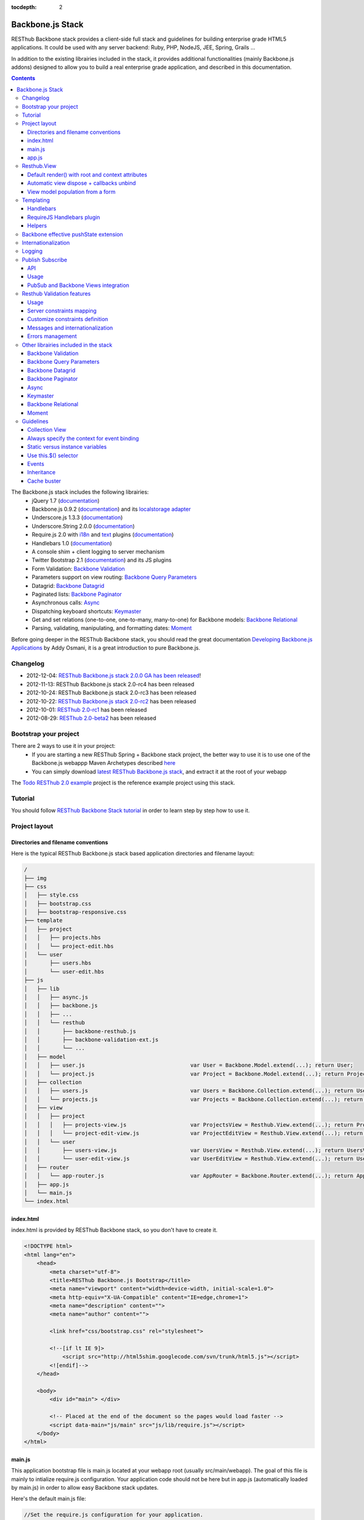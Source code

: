 :tocdepth: 2

=================
Backbone.js Stack
=================

RESThub Backbone stack provides a client-side full stack and guidelines for building enterprise grade HTML5 applications. It could be used with any server backend: Ruby, PHP, NodeJS, JEE, Spring, Grails ...

In addition to the existing librairies included in the stack, it provides additional functionalities (mainly Backbone.js addons) designed to allow you to build a real enterprise grade application, and described in this documentation.

.. contents::
   :depth: 3

The Backbone.js stack includes the following librairies:
    * jQuery 1.7 (`documentation <http://docs.jquery.com/Main_Page>`_)
    * Backbone.js 0.9.2 (`documentation <http://documentcloud.github.com/backbone/>`_) and its `localstorage adapter 
      <http://documentcloud.github.com/backbone/docs/backbone-localstorage.html>`_
    * Underscore.js 1.3.3 (`documentation <http://documentcloud.github.com/underscore/>`_)
    * Underscore.String 2.0.0 (`documentation <https://github.com/epeli/underscore.string#readme>`_)
    * Require.js 2.0 with `i18n <http://requirejs.org/docs/api.html#i18n>`_ and `text <http://requirejs.org/docs/api.html#text>`_ plugins 
      (`documentation <http://requirejs.org/docs/api.html>`_)
    * Handlebars 1.0 (`documentation <http://handlebarsjs.com>`_)
    * A console shim + client logging to server mechanism
    * Twitter Bootstrap 2.1 (`documentation <http://twitter.github.com/bootstrap/>`_) and its JS plugins
    * Form Validation: `Backbone Validation`_
    * Parameters support on view routing: `Backbone Query Parameters`_
    * Datagrid: `Backbone Datagrid`_
    * Paginated lists: `Backbone Paginator`_
    * Asynchronous calls: Async_
    * Dispatching keyboard shortcuts: Keymaster_
    * Get and set relations (one-to-one, one-to-many, many-to-one) for Backbone models: `Backbone Relational`_
    * Parsing, validating, manipulating, and formatting dates: `Moment`_

Before going deeper in the RESThub Backbone stack, you should read the great documentation `Developing Backbone.js Applications <http://addyosmani.github.com/backbone-fundamentals/>`_ by Addy Osmani, it is a great introduction to pure Backbone.js.

Changelog
=========

* 2012-12-04: `RESThub Backbone.js stack 2.0.0 GA has been released <http://pullrequest.org/2012/12/04/resthub-2.html>`_!
* 2012-11-13: RESThub Backbone.js stack 2.0-rc4 has been released
* 2012-10-24: RESThub Backbone.js stack 2.0-rc3 has been released
* 2012-10-22: `RESThub Backbone.js stack 2.0-rc2 <https://github.com/resthub/resthub-backbone-stack/issues?milestone=4&state=closed>`_ has been released
* 2012-10-01: `RESThub 2.0-rc1 <https://github.com/resthub/resthub-backbone-stack/issues?milestone=3&state=closed>`_ has been released
* 2012-08-29: `RESThub 2.0-beta2 <https://github.com/resthub/resthub-backbone-stack/issues?milestone=1&state=closed>`_ has been released

Bootstrap your project
======================

There are 2 ways to use it in your project:
    * If you are starting a new RESThub Spring + Backbone stack project, the better way to use it is to use one of the Backbone.js webappp Maven Archetypes described `here <spring-stack.html#bootstrap-your-project>`_
    * You can simply download `latest RESThub Backbone.js stack <https://github.com/resthub/resthub-backbone-stack/downloads>`_, and extract it at the root of your webapp

The `Todo RESThub 2.0 example <https://github.com/resthub/todo-backbone-example>`_ project is the reference example project using this stack.

Tutorial
========

You should follow `RESThub Backbone Stack tutorial <tutorial/backbone.html>`_  in order to learn step by step how to use it.

Project layout
==============

Directories and filename conventions
------------------------------------

Here is the typical RESThub Backbone.js stack based application directories and filename layout:

.. code-block:: text

    /
    ├── img
    ├── css
    │   ├── style.css
    │   ├── bootstrap.css
    │   ├── bootstrap-responsive.css
    ├── template
    │   ├── project
    │   │   ├── projects.hbs
    │   │   └── project-edit.hbs
    │   └── user
    │       ├── users.hbs
    │       └── user-edit.hbs
    ├── js
    │   ├── lib
    │   │   ├── async.js
    │   │   ├── backbone.js
    │   │   ├── ...
    │   │   └── resthub
    │   │       ├── backbone-resthub.js
    │   │       ├── backbone-validation-ext.js
    │   │       └── ...
    │   ├── model
    │   │   ├── user.js                                 var User = Backbone.Model.extend(...); return User;
    │   │   └── project.js                              var Project = Backbone.Model.extend(...); return Project;
    │   ├── collection
    │   │   ├── users.js                                var Users = Backbone.Collection.extend(...); return Users;
    │   │   └── projects.js                             var Projects = Backbone.Collection.extend(...); return Projects;
    │   ├── view
    │   │   ├── project
    │   │   │   ├── projects-view.js                    var ProjectsView = Resthub.View.extend(...); return ProjectsView;
    │   │   │   └── project-edit-view.js                var ProjectEditView = Resthub.View.extend(...); return ProjectEditView;
    │   │   └── user
    │   │       ├── users-view.js                       var UsersView = Resthub.View.extend(...); return UsersView;
    │   │       └── user-edit-view.js                   var UserEditView = Resthub.View.extend(...); return UserEditView;
    │   ├── router
    │   │   └── app-router.js                           var AppRouter = Backbone.Router.extend(...); return AppRouter;
    │   ├── app.js
    │   └── main.js
    └── index.html

index.html
----------

index.html is provided by RESThub Backbone stack, so you don't have to create it.

.. code-block:: html

    <!DOCTYPE html>
    <html lang="en">
        <head>
            <meta charset="utf-8">
            <title>RESThub Backbone.js Bootstrap</title>
            <meta name="viewport" content="width=device-width, initial-scale=1.0">
            <meta http-equiv="X-UA-Compatible" content="IE=edge,chrome=1">
            <meta name="description" content="">
            <meta name="author" content="">

            <link href="css/bootstrap.css" rel="stylesheet">

            <!--[if lt IE 9]>
                <script src="http://html5shim.googlecode.com/svn/trunk/html5.js"></script>
            <![endif]-->
        </head>

        <body>
            <div id="main"> </div>

            <!-- Placed at the end of the document so the pages would load faster -->
            <script data-main="js/main" src="js/lib/require.js"></script>
        </body>
    </html>

main.js
-------

This application bootstrap file is main.js located at your webapp root (usually src/main/webapp). The goal of this file is mainly to intialize require.js configuration. Your application code should not be here but in app.js (automatically loaded by main.js) in order to allow easy Backbone stack updates.

Here's the default main.js file:

.. code-block:: javascript

    //Set the require.js configuration for your application.
    require.config({
    
        shim: {
            'underscore': {
                exports: '_'
            },
            'underscore-string': {
                deps: [
                    'underscore'
                ]
            },
            'handlebars-orig': {
                exports: 'Handlebars'
            },
            'backbone': {
                deps: [
                    'underscore',
                    'underscore-string',
                    'jquery'
                ],
                exports: 'Backbone'
            },
            'backbone-queryparams': {
                deps: [
                    'backbone'
                ]
            },
            'backbone-datagrid': {
                deps: [
                    'backbone'
                ],
                exports: 'Backbone.Datagrid'
            },
            'backbone-paginator': {
                deps: [
                    'backbone'
                ],
                exports: 'Backbone.Paginator'
            },
            'bootstrap': {
                deps: [
                    'jquery'
                ]
            },
            'backbone-relational': {
                deps: [
                    'backbone'
                ]
            },
            'keymaster': {
                exports: 'key'
            },
            'async': {
                exports: 'async'
            }
        },
    
        // Libraries
        paths: {
            jquery: 'lib/jquery',
            underscore: 'lib/underscore',
            'underscore-string': 'lib/underscore-string',
            backbone: 'lib/backbone',
            resthub: 'lib/resthub/resthub',
            localstorage: 'lib/localstorage',
            text: 'lib/text',
            i18n: 'lib/i18n',
            pubsub: 'lib/resthub/pubsub',
            'bootstrap': 'lib/bootstrap',
            'backbone-validation-orig': 'lib/backbone-validation',
            'backbone-validation': 'lib/resthub/backbone-validation-ext',
            'handlebars-orig': 'lib/handlebars',
            'handlebars': 'lib/resthub/handlebars-helpers',
            'backbone-queryparams': 'lib/backbone-queryparams',
            'backbone-datagrid': 'lib/backbone-datagrid',
            'backbone-paginator': 'lib/backbone-paginator',
            'backbone-relational': 'lib/backbone-relational',
            async: 'lib/async',
            keymaster: 'lib/keymaster',
            hbs: 'lib/resthub/require-handlebars',
            moment: 'lib/moment',
            template: '../template',
            console: 'lib/resthub/console'
        }
    });
    
    // Load our app module and pass it to our definition function
    require(['console', 'app']);

**shim** config is part of `Require 2.0`_ and allows to `Configure the dependencies and exports for older, traditional "browser globals" scripts that do not use define() to declare the dependencies and set a module value`. See `<http://requirejs.org/docs/api.html#config-shim>`_ for more details.

**path** config is also part of Require_ and allows to define paths for libs not found directly under baseUrl. See `<http://requirejs.org/docs/api.html#config-paths>`_ for details.

RESThub suggests to **preload some libs** that will be used for sure as soon the app starts (dependencies required by Backbone itself and our template engine). This mechanism also allows us to load other linked libs transparently without having to define it repeatedly (e.g. ``underscore.string`` loading - this libs is strongly correlated to ``underscore`` - and merged with it and thus should not have to be defined anymore)

app.js
-------

app.js is where your application begins. You should customize it in order to initialize your routers and/or views.

Here's the default app.js file:

.. code-block:: javascript

    define(['router/app-router'], function(AppRouter) {
        new AppRouter();
        // ...
    });

Resthub.View
============

RESThub Backbone stack provides an enhanced Backbone View named Resthub.View with the following functionalities:
    * Default render() with root and context attributes
    * Automatic view dispose + callbacks unbind when a view is removed from DOM
    * View model population from a form

Default render() with root and context attributes
-------------------------------------------------

Backbone views contain an $el attribute that represents the element (a div by default) where the template will be rendered, but it does not provide an attribute that represents the DOM element in which the view will be attached.

In order to follow separation of concerns and encapsulation principles, RESThub Backbone stack manages a $root element in which the view will be attached. You should always pass it as constructor parameter, so as to avoid hardcoding view root elements. Like el, model or collection, it will be automatically as view attributes.

.. code-block:: javascript

    new MyView({root: this.$('.container'), collection: myCollection});

In this example, we create the MyView view and attach it to the .container DOM element of the parent view. You can also pass a String selector parameter.

.. code-block:: javascript

    new MyView({root: '#container', collection: myCollection});

RESThub provides a default implementation that will render your template with **model**, **collection** and **labels** as template attributes context if these properties are defined.

.. code-block:: javascript

    define(['underscore', 'resthub', 'hbs!template/my'], function(_, Resthub, myTemplate){
        var MyView = Resthub.View.extend({

            template: myTemplate,

            initialize: function() {
                _.bind(this.render, this);
                this.collection.on('reset', this.render, this);
            }
        });
    });

A sample template with automatic collection provisionning:

.. code-block:: html

    <ul>
        {{#each collection}}
        <li>{{this.firstname}} {{this.name}}</li>
        {{/each}}
    </ul>

Or with automatic model and labels provisionning:

.. code-block:: html

    <p>{{labels.user.identity}}: {{model.firstname}} {{model.name}}</li>

After instantiation, ``this.$root`` contains a cached jQuery element and ``this.root`` the DOM element. By default, when render() is called, Backbone stack empties the root element, and adds el to the root as a child element. You can change this behaviour with the strategy parameter that could have following values:
    * replace: replace the content of $root with $el view content
    * append: append the content of $el at the end of $root
    * prepend: prepend the content of $el at the beginning of $root

.. code-block:: javascript

    var MyView = Resthub.View.extend({

        template: myTemplate,
        tagName:  'li',
        strategy: 'append'
    });

You can customize the rendering context by defining a context property:

.. code-block:: javascript

    var MyView = Resthub.View.extend({

        template: myTemplate,

        context: {
            numberOfElemnts: 42,
            collection: this.collection
        }
    });

Or by passing a function if you need dynamic context:

.. code-block:: javascript

    var MyView = Resthub.View.extend({

        template: myTemplate,
        labels: myLabels,

        context: function() {
            var done = this.collection.done().length;
            var remaining = this.collection.remaining().length;
            return {
                total:      this.collection.length,
                done:       done,
                remaining:  remaining,
                labels:   this.labels
            };
        }
    });

Or by passing the context as a render parameter when you call it explicitely:

.. code-block:: javascript

    this.render({messages: messages, collection: this.collection});

If you need to customize the render() function, you can replace or extend it. Here is an example about how to extend it. This sample calls the default render method and adds children elements:

.. code-block:: javascript

    var MyView = Resthub.View.extend({

        render: function() {
            // Call super render function with the same arguments
            MyView.__super__.render.apply(this, arguments);
            // Add child views
            this.collection.each(function(child) {
                this.add(child);
            }, this);
        },
        add: function(todo) {
            var childView = new ChildView({
                model: child,
                root: this.$('.childcontainer')
            });
        }
    });

.. _backbone-dispose:

Automatic view dispose + callbacks unbind
-----------------------------------------

``Resthub.View`` now includes a ``dispose`` function (antipated from Backbone.js master) that cleans all view, model and collection bindings to properly clean up a view. This method is called by another View method ``remove`` that also performs a jquery ``view.el`` DOM remove.

RESThub provides three extensions related to this functionnality:

1- ``dispose`` extension to automatically unbind ``Backbone.Validation``: when removing a view and, if ``Backbone.Validation`` is defined, you also had to unbind validation events that call ``validate``, ``preValidate`` and ``isValid`` methods. **This is now automatically done for you by RESThub** in ``dispose``.
   
2- Addition of an ``onDispose()`` method called on top of ``dispose``: this method is empty by default but can be implemented to perform some additional actions (unbind, etc.) immediately before the effective view disposal. You simply have to define such a method in your views:

.. code-block:: javascript

    onDispose: function() {
        // do something
    }

3- Automatic bind ``dispose`` call on element remove event: the ``dispose`` method previously described is called by the ``remove`` Backbone_ view method. But this method still has to be manually called by users (for instance in your router).
   
RESThub offers an extension to this mechanism that listens on any removal in the ``view.el`` DOM element and **automatically calls dispose on remove**. This means that you don't have to manage this workflow anymore and any replacement done in el parent will trigger a dispose call.
   
i.e.: each time a jQuery ``.html(something)``, ``.remove()`` or ``.empty()`` is performed on view el parent or each time a ``remove()`` is done on the el itself, **the view will be properly destroyed**.

View model population from a form
---------------------------------

`Backbone Validation`_ provides some helpers to validate a model against constraints. Backbone_ defines some methods (such as ``save``) to validate a model and then save it on the server. But neither `Backbone Validation`_ nor Backbone_ allow to fill a model stored in a view with form values. 

RESThub comes with a really simple ``Backbone.View`` extension that copies each input field of a given form in a model. This helper is a new View method called ``populateModel()``. This function has to be explicitely called (e.g. before a ``save()``):

.. code-block:: javascript

    Resthub.View.extend({

        ...

        saveUser:function () {
            this.populateModel();

            // save model if it's valid, display alert otherwise
            if (this.model.isValid()) {
                this.model.save(null, {
                    success:this.onSaveSuccess.bind(this),
                    error:this.onSaveError.bind(this)
                });
            }
        }
    });

``populateModel`` searches for the form element provided and copies each form input value into the given model (matching the form input name to an model attribute name). API is: 

.. code-block:: javascript

    /** utility method providing a default and basic handler that
     * populates model from a form input
     *
     * @param form form element to 'parse'. Form parameter could be a css selector or a
     * jQuery element. If undefined, the first form of this view el is used.
     * @param model model instance to populate. If no model instance is provided,
     * search for 'this.model'
     */
    populateModel:function (form, model);

So you can use it in multiple ways from your view: 

.. code-block:: javascript

    // take the first el form element and copy values into 'this.model' instance
    this.populateModel();
   
    // get the form element matching the provided selector (form with id "myForm") and copy values into 'this.model' instance
    this.populateModel("#myForm");
   
    // get the provided jquery form element and copy values into 'this.model' instance
    this.populateModel(this.$("#myForm");
   
    // take the first el form element and copy values into provided myModel instance
    this.populateModel(null, myModel);
   
    // get the form element matching the provided selector (form with id "myForm") and copy values into provided myModel instance
    this.populateModel("#myForm", myModel);
   
    // get the provided jquery form element and copy values into provided myModel instance
    this.populateModel(this.$("#myForm"), myModel);

As said before, this approach could appear naive but will probably fit your needs in most cases. If not, you are free not to use this helper, to extend this method, globally or locally with your own logic or to use a third party lib to bind model and form (see `Backbone.ModelBinder <http://github.com/theironcook/Backbone.ModelBinder>`_ or `Rivets.js <http://rivetsjs.com/>`_ for instance).

.. _templating:

Templating
==========

Handlebars
----------

Client-side templating capabilities are based by default on Handlebars_.

Templates are HTML fragments, without the <html>, <header> or <body> tag:

.. code-block:: html

    <div class="todo {{#if done}}done{{/if}}">
        <div class="display">
            <input class="check" type="checkbox" {{#if done}}checked="checked"{{/if}}/>
            <div class="todo-content">{{content}}</div>
            <span class="todo-destroy"></span>
        </div>
        <div class="edit">
            <input class="todo-input" type="text" value="{{content}}" />
        </div>
    </div>

RequireJS Handlebars plugin
---------------------------

Templates are injected into Views by the RequireJS Handlebars plugin, based on RequireJS text plugin. This hbs plugin will automatically **retrieve and compile** your template. So it should be defined in your main.js:

.. code-block:: javascript

    require.config({
        paths: {
            // ...
            text: 'lib/text',
            hbs: 'resthub/handlebars-require'
        }
    });

Sample usage in a Backbone.js View:

.. code-block:: javascript

    define(['jquery', 'resthub', 'hbs!template/todo'],function($, Resthub, todoTmpl) {
        var TodoView = Resthub.View.extend({

        //... is a list tag.
        tagName:  'li',

        // Resthub.View will automtically Handlebars template with model or collection set in the context
        template: todoTmpl;
    });

Helpers
-------

Resthub provide some usefull **Handlebars helpers** included by default:

ifinline
++++++++

This helper provides a more fluent syntax for inline ifs, i.e. if embedded in quoted strings.

As with Handlebars ``#if``, if its first argument returns ``false``, ``undefined``, ``null``
or ``[]`` (a "falsy" value), ``''`` is returned, otherwise ``returnVal`` argument is rendered.

e.g:

.. code-block:: html

    <div class='{{ifinline done "done"}}'>Issue number 1</div>

with the following context:

.. code-block:: javascript

    {done:true}

will produce:

.. code-block:: html

    <div class='done'>Issue number 1</div>

unlessinline
++++++++++++

Opposite of ifinline helper.

As with Handlebars ``#unless``, if its first argument returns ``false``, ``undefined``, ``null``
or ``[]`` (a "falsy" value), ``returnVal`` is returned, otherwise ``''`` argument is rendered.

e.g:

.. code-block:: html

    <div class='{{unlessinline done "todo"}}'>Issue number 1</div>

with the following context:

.. code-block:: javascript

    {done:false}
   
will produce:

.. code-block:: html

    <div class='todo'>Issue number 1</div>

ifequalsinline
++++++++++++++

This helper provides a if inline comparing two values.

If the two values are strictly equals (``===``) return the returnValue argument, ``''`` otherwise.

e.g:

.. code-block:: html

    <div class='{{ifequalsinline type "details" "active"}}'>Details</div>

with the following context:

.. code-block:: javascript

    {type:"details"}

will produce:

.. code-block:: html

    <div class='active'>Details</div>

unlessequalsinline
++++++++++++++++++

Opposite of ifequalsinline helper.

If the two values are not strictly equals (``!==``) return the returnValue  argument, ``''`` otherwise.

e.g:

.. code-block:: html

    <div class='{{unlessequalsinline type "details" "active"}}'>Edit</div>

with the following context:

.. code-block:: javascript

    {type:"edit"}

will produce:

.. code-block:: html

    <div class='active'>Edit</div>

ifequals
++++++++

This helper provides a if comparing two values.

If only the two values are strictly equals (``===``) display the block

e.g:

.. code-block:: html

    {{#ifequals type "details"}}
        <span>This is details page</span>
    {{/ifequals}}

with the following context:

.. code-block:: javascript

    {type:"details"}
   
will produce:

.. code-block:: html

    <span>This is details page</span>

unlessequals
++++++++++++

Opposite of ifequals helper.

If only the two values are not strictly equals (``!==``) display the block

e.g:

.. code-block:: html

    {{#unlessequals type "details"}}
        <span>This is not details page</span>
    {{/unlessequals}}

with the following context:

.. code-block:: javascript

    {type:"edit"}
   
will produce:

.. code-block:: html

   <span>This is not details page</span>

for
+++

This helper provides a for i in range loop.

start and end parameters have to be integers >= 0 or their string representation. start should be <= end.
In all other cases, the block is not rendered.

e.g:

.. code-block:: html

    <ul>
        {{#for 1 5}}
            <li><a href='?page={{this}}'>{{this}}</a></li>
        {{/for}}
    </ul>

will produce:

.. code-block:: html

    <ul>
        <li><a href='?page=1'>1</a></li>
        <li><a href='?page=2'>2</a></li>
        <li><a href='?page=3'>3</a></li>
        <li><a href='?page=4'>4</a></li>
        <li><a href='?page=5'>5</a></li>
    </ul>

.. _sprintf-helper:

sprintf
+++++++

This helper allows to use sprintf C like string formatting in your templates. It is based on `Underscore String <https://github.com/epeli/underscore.string>`_ implementation. A detailed documentation is available `here <http://www.diveintojavascript.com/projects/javascript-sprintf>`_.

e.g:

.. code-block:: html

   <span>{{sprintf "This is a %s" "test"}}</span>

will produce:

.. code-block:: html

   <span>This is a test</span>

This helper is very usefull for Internationalization_, and can take any number of parameters.

modulo
++++++++

This helper provides a modulo function.

If (n % m) equals 0 then the block is rendered, and if not, the else block is rendered if provided.

e.g:

.. code-block:: html

    {{#modulo index 2}}
        <span>{{index}} is even</span>
    {{else}}
        <span>{{index}} is odd</span>
    {{/modulo}}

with the following context:

.. code-block:: javascript

    {index:10}

will produce:

.. code-block:: html

    <span>10 is even</span>

formatDate
++++++++++

This helper provides a date formatting tool.
The date will be parsed with the inputPattern and then formatted with the outputPattern.

Parameters are:

* date: the date to parse and format
* outputPattern: the pattern used to display the date (optional)
* inputPattern: the pattern used to parse the date (optional)

inputPattern and outputPattern are optionals: the default pattern is 'YYYY-MM-DD HH:mm:ss'

Full documentation about date format can be found `here <http://momentjs.com/docs/#/displaying/format/>`_.

e.g:

.. code-block:: html

    <span>{{formatDate myDate pattern}}</span>

with the following context:

.. code-block:: javascript

    { myDate: new Date(), pattern: '[today] MM/DD/YYYY' }
   
will produce:

.. code-block:: html

    <span>today 10/24/2012</span>

and:

.. code-block:: html

    <span>{{formatDate myDate outputPattern inputPattern}}</span>

with the following context:

.. code-block:: javascript

    { myDate: '2012/17/02 11h32', inputPattern: 'YYYY/DD/MM HH\\hmm', outputPattern: 'HH:mm, MM-DD-YYYY' }
   
will produce:

.. code-block:: html

    <span>11:32, 02-17-2012</span>

.. _backbone-pushstate:
   
Backbone effective pushState extension
======================================

Backbone_ allows ``pushState`` activation that permits usage of real URLs instead of `#` anchors.
PushState offers a better navigation experience, better indexation and search engine ranking:

.. code-block:: javascript

   Backbone.history.start({pushState:true, root:"/"});


The `root` option defines the path context of our Backbone_ application;

However, Backbone_ stops here. Direct access to views by URL works fine but, each link leads to
**a full reload**! Backbone_ does not intercept html links events and it is necessary to implement it ourselves.

Branyen Tim, the creator of `Backbone boilerplate <http://github.com/tbranyen/backbone-boilerplate>`_ shares the following solution that RESThub integrates in its extensions with an additional test to check pushState activation.

If ``Backbone.history`` is started with the ``pushState`` option, **any click on a link will be intercepted and bound to a Backbone navigation instead**. If you want to provide **external links**, you only have to use the ``data-bypass`` attribute:

.. code-block:: html

    <a data-bypass href="http://github.com/bmeurant/tournament-front" target="_blank">

.. _backbone-form-helper:

Internationalization
====================

You should never use directly labels or texts in your source files. All labels should be externalized in order to prepare your 
application for internationalization. Doing such thing is pretty simple with RESThub Backbone.js stack thanks to `requireJS i18n plugin <http://requirejs.org/docs/api.html#i18n>`_.

Please find below the steps needed to internationalize your application.

1. **Configure i18n plugin**

In your main.js file you should define a shortcut path for i18n plugin and the default language for your application:

.. code-block:: javascript

    require.config({
        paths: {
            // ...
            i18n: "lib/i18n"
        },
        locale: localStorage.getItem('locale') || 'en-us'
    });


2. **Define labels**

Create a labels.js file in the js/nls directory, it will contain labels in the default locale used by your application. You can change labels.js to another name (messages.js or functionality related name like user.js or product.js), but js/nls is the default location.

Sample js/nls/labels.js file:

.. code-block:: javascript

    define({
        // root is mandatory.
        'root': {
            'titles': {
                'login': 'Login'
            }
        },
        "fr-fr": true
    });

Add translations in subfolders named with the locale, for instance js/nls/fr-fr ...
You should always keep the same file name, and the file located at the root will be used by default.

Sample js/nls/fr-fr/labels.js file:

.. code-block:: javascript

    define({
        // root is mandatory.
        'root': {
            'titles': {
                'login': 'Connexion'
            }
        }
    });

3. **Use it**

Add a dependency in the js, typically a View, where you'll need labels. You'll absolutely need to give a scoped variable to the result (in this example ``myLabels``, but you can choose the one you want). 

Prepending 'i18n!' before the file path in the dependency indicates RequireJS to get the file related to the current locale:

.. code-block:: javascript

    define(['i18n!nls/labels'], function(myLabels) {
        // ...

        labels: myLabels,

        // ...
    });

In your html template:

.. code-block:: html

    <div class="title">
        <h1><%= labels.titles.login %></h1>
    </div>

4. **Change locale**

Changing locale require a page reloading, so it is usually implemented with a Backbone.js router configuration like the following one:

.. code-block:: javascript

    define(['backbone'], function(Backbone){
        var AppRouter = Backbone.Router.extend({
            routes: {
                'fr': 'fr',
                'en': 'en'
            },
            fr: function( ){
                var locale = localStorage.getItem('locale');
                if(locale != 'fr-fr') {
                    localStorage.setItem('locale', 'fr-fr'); 
                    location.reload(); 
                }
            },
            en: function( ){
                var locale = localStorage.getItem('locale');
                if(locale != 'en-us') {
                    localStorage.setItem('locale', 'en-us'); 
                    location.reload();
                }
            }
        });

        return AppRouter;
    });

5. **sprintf to the rescue**

Internalionalization can sometimes be tricky since words are not always in the same order depending on the language. To make your life easier, RESThub backbone stack includes Underscore.String. It contains a sprintf function that you can use for your translations.

You can use the ``_.sprintf()`` function and the ``sprintf`` helper to have substitutions in your labels.

labels.js

.. code-block:: javascript

    'root': {
        'clearitem': "Clear the completed item",
        'clearitems': 'Clear %s completed items',
    }

RESThub also provides a ``sprintf`` handlebars helper to use directly in your templates (cf. :ref:`sprintf-helper`):

.. code-block:: html

    {{#ifequals done 1}} {{messages.clearitem}} {{else}} {{sprintf messages.clearitems done}} {{/ifequals}}

Logging
=======

RESThub Backbone stack include a console.js implementation responsible for 
 * Creating console.* functions if they do not exists (old IE versions)
 * Optionnaly sending logs to the server, in order to make JS error tracking and debugging easier

 In order to send logs to the server, import console.js in your main.js (already done by default):

.. code-block:: javascript

    // Load our app module and pass it to our definition function
    require(['console', 'app']);

In your app.js, you can define different console.level values, which define what log level will be sent to the server:

.. code-block:: javascript

    console.level = 'off';   // Default, no log are sent to the server
    console.level = 'debug'; // debug, info, warn and error logs are sent to the server
    console.level = 'info';  // info, warn and error logs are sent to the server
    console.level = 'warn';  // warn and error logs are sent to the server
    console.level = 'error'; // error logs are sent to the server

Javascript syntax error are also sent to the server with an error log level.

You can customize the log server url:

.. code-block:: javascript

    console.serverUrl = 'api/log'; // Default value

Log are sent thanks a POST request with the following JSON body:

.. code-block:: javascript

    {"level":"warn","message":"log message","time":"2012-11-13T08:18:52.972Z"}

RESThub web server provide a builtin implementation of the serverside logging webservice, see the `related documentation <spring-stack.html#client-logging>`_ for more details.

.. _pubsub:

Publish Subscribe
=================

RESThub provides a publish / subscribe mechanism in your application with a tiny native ``Backbone.Events`` extension.
Publishing and subscribing are globally scoped and allow to communicate between views within your app.

API
---

``Backbone.Events`` API was not modified: `documentation <http://backbonejs.org/#Events>`_

.. code-block:: javascript
 
    // Bind one or more space separated events, `events`, to a `callback`
    // function. Passing `"all"` will bind the callback to all events fired.
    on: function(events, callback, context);

    // Remove one or many callbacks. If `context` is null, removes all callbacks
    // with that function. If `callback` is null, removes all callbacks for the
    // event. If `events` is null, removes all bound callbacks for all events.
    off: function(events, callback, context);

    // Trigger one or many events, firing all bound callbacks. Callbacks are
    // passed the same arguments as `trigger` is, apart from the event name
    // (unless you're listening on `"all"`, which will cause your callback to
    // receive the true name of the event as the first argument).
    trigger: function(events);

.. _pubsub-usage:   

Usage
-----

PubSub component can be accessed globally but we strongly recommend to import it with Require_.

.. code-block:: javascript

    define(['pubsub'], function(Pubsub) {

        ...

        // subscribe to one event (do not forget the context:this)
        Pubsub.on("!test-event", function () { ... }, this);

        // subscribe to multiple events
        Pubsub.on("!test-event !test-event2", function () { ... }, this);

        // trigger one event
        Pubsub.trigger("!test-event");

        // trigger multiple events
        Pubsub.trigger("!test-event !test-event2");

        // unsubscribe from one event
        Pubsub.off("!test-event");

        // unsubscribe from multiple events
        Pubsub.off("!test-event !test-event2");

        // unsubscribe from all
        Pubsub.off();

        ...
    }

Because of ``Bacbone.ResthubView`` and PubSub integration mechanisms (see below), the ``!`` prefix for any global PubSub event is **strongly recommended**. 

.. warning::

   Not following this convention does not have any impact on PubSub behaviour but prevents usage of integrated Resthub.View PubSub events declaration (see below)

.. _pubsub-in-views:
   
PubSub and Backbone Views integration
-------------------------------------

In order to facilitate global PubSub events in Backbone Views, RESThub provides some syntactic sugar in ``Resthub.View``.

Backbone Views events hash parsing has been extended to be capable of declaring global PubSub events as it is already done for DOM events binding. To declare such global events in your Backbone View, you only have to add it in events hash:

.. code-block:: javascript

    events:{
        // regular DOM event bindings
        "click #btn1":"buttonClicked",
        "click #btn2":"buttonClicked",
        // global PubSub events
        "!global":"globalFired",
        "!global1":"globalFired",
        "!globalParams":"globalFiredParams"
    },

Please note that it is mandatory to prefix your global events with ``!`` to differenciate them from DOM events. You will always have to use the ``!`` prefix to reference events later (see :ref:`pubsub-usage` for samples).

With this mechanism, PubSub subscribings are automatically declared on View construction, as DOM Events: **You don't have to call PubSub.on on these declared events**.
In the same way, PubSub subscribings for this View are automatically removed during a Backbone ``dispose()`` method call: **You don't have either to call PubSub.off on these declared events**.

Obviously, it is still possible for you to explicitely call ``on`` and ``off`` in your view on other global events that you don't want to or you can't declare on events hash (e.g. for more dynamic needs). But don't forget to bind ``this` when declaring subscription:

.. code-block:: javascript

    PubSub.on("!event", function () {...}, this);

   
.. _resthub-validation:
   
Resthub Validation features
===========================

Since 2.1.0, RESThub comes with custom server and client validation handlers allowing to export, via a dedicated API, the
server side declared validation constraints (see `Spring Stack documentation <./spring-stack.html#validation-api>`_) and 
to interpret these constraints on the client side.

This feature allows to define once (server side) your validation constraints that will be (if configured)
automatically mapped on the client side to effective `Backbone Validation`_ (see also :ref:`backbone-validation`)
constraints.

Server side declared constraint validations will thus be fully reused and you won't have to 'clone' these
constraints on the client side.


Usage
-----

This feature is available by default but not active unless explicit configuration.  

Activate synchronization
++++++++++++++++++++++++

Before any server side validation constraint reuse on any of your client models, **you have to 
implement or customize your model** ``initialize()`` **function** to call the ``Resthub.Validation`` namespace
``synchronize`` function:   

.. code-block:: javascript

    var UserModel = Backbone.Model.extend({

        className: 'org.resthub.validation.model.User',

        initialize: function() {
            Resthub.Validation.synchronize(UserModel);
        }

    });
    

This function takes the current model as a mandatory parameter. It accepts also an optional parameter
``errorCallback`` (cf. :ref:`validation-errors`).


Activate Backbone Validation in views
+++++++++++++++++++++++++++++++++++++

RESThub Validation will be effective only if Backbone Validation is correctly configured in view 
(see :ref:`backbone-validation`). For instance: 

.. code-block:: javascript

    var UserView = Resthub.View.extend({

        // Define view template
        template: userTemplate,

        events: {
          'submit form': 'onSubmitForm'
        },

        initialize: function() {
          // Initialize the model
          this.model = new User();

          Backbone.Validation.bind(this);

          this.render();
        },

        onSubmitForm: function(event) {
            ...
            
            this.save();
        },

        save: function() {
            this.populateModel();

            if (this.model.isValid()) {
                // ...
            } else {
                // ...
            }
        }

    });
    
    
This code sample is taken from a complete validation sample that you can find 
`here <https://github.com/bmeurant/resthub-validation-sample>`_. Don't hesitate to checkout this sample
to see working samples.

.. _validation-lifecycle:
    
Lifecycle
+++++++++

Doing this, all validation constraints will be **transparently synchronized from the server during a model instantiation** 
(i.e. ``new UserModel()``). A GET request will be thus sent to the server with the given className
to get server validation constraints.

Resthub Validation optimizes this process by sending the GET request **only on the first model instantiation**. So
constraints validation synchronization will only be performed on the first instantiation of a given model - deduced 
Backbone Validation constraints will be **reused accross all instances of this model**.

Note that the synchronization process will be **reset after a locale update** (see :ref:`validation-change-locale`) or
could be **manually forced** (see below).

Force synchronization
#####################

Synchronization of a given model (in fact, on a given class name) could be forced using a dedicated ``Resthub.Validation``
namespace function: ``forceSynchroForClass``.

.. code-block:: javascript

    Resthub.Validation.forceSynchroForClass("org.resthub.validation.model.User");
    
    
This function must be called with a mandatory parameter *className* corresponding to the declared model 
className (see :ref:`validation-options`).

This operation resets the synchronized information for the given className, this means that **the GET request 
(and constraint binding) will be sent again on the next model instantiation**.

.. _validation-options:
    
Parameters & Options
++++++++++++++++++++

You can configure or parametrize RESThub Validation with a set of parameters and options.

API url
#######

The validation **api base url can be configured in** ``Resthub.Validation`` namespace ``options.apiUrl`` :

.. code-block:: javascript

    Resthub.Validation.options.apiUrl = 'new/url';
    

Default value is ``'api/validation'``.


className
#########

**Each model to be synchronized must hold a className attribute** containing the complete qualified name of the
corresponding Java class (i.e. package + name. see `Spring Stack documentation <./spring-stack.html#validation-api>`_).

.. code-block:: javascript

    var UserModel = Backbone.Model.extend({

        className: 'org.resthub.validation.model.User',

        initialize: function() {
            Resthub.Validation.synchronize(UserModel);
        }
        
        ...
        
    });
    

messages
########

You can provide an key/value pair object ``messages`` to any of your model or globally in ``Resthub.Validation`` namespace
to specify custom error messages that will replace default messages from server (see :ref:`validation-messages` for details).
    
.. code-block:: javascript

    var UserModel = Backbone.Model.extend({

        className: 'org.resthub.validation.model.User',
        messages: {
            'validation.Min.message': 'should be greater than {value} or equals'
        },
        
        initialize: function() {
            Resthub.Validation.synchronize(UserModel);
        }

        ...
        
    });

includes / excludes
###################

By default, **all constraints exported by the server API are mapped** and converted into Backbone Validation constraints
and then added as active validation constraints on the client side.

You can configure this behaviour **for each of your model by specifying includes or excludes retrictions on it**. 

Only properties names found in an **includes** array will be **mapped** :

.. code-block:: javascript

    var UserModel = Backbone.Model.extend({

        className: 'org.resthub.validation.model.User',
        includes: ['login', 'firstName', 'lastName'],

        initialize: function() {
            Resthub.Validation.synchronize(UserModel);
        }
        
        ...
        
    });
    

Each property name found in an **excludes** array will be **ignored** :

.. code-block:: javascript

    var UserModel = Backbone.Model.extend({

        className: 'org.resthub.validation.model.User',
        excludes: ['password'],

        initialize: function() {
            Resthub.Validation.synchronize(UserModel);
        }
        
        ...
        
    });


Server constraints mapping
--------------------------

Once all server validation constraints retrieved from server, RESThub Validation tries to map each constraint to
a valid Backbone Validation constraint, if supported.

.. _validation-supported-constraints:

Supported constraints
+++++++++++++++++++++

Supported constraints are described below. You will find in this chapter the description of the mapped constraints
and the way it is mapped to a Backbone Validation constraint.

If the client receive a non supported server validation constraint, it will be ignored unless you provide a specific
and custom constraint validator (see :ref:`validation-add-constraint`).

NotNull
#######

    The property must not be undefined or null and, in case of String cannot be neither empty ("") 
    nor blank ("   ").

NotBlank or NotEmpty
####################

    The property must not be undefined or null, in case of String cannot be neither empty ("") 
    nor blank ("   "), in case of array cannot be empty.

Null
####

    The property must be null or undefined or, in case of String, empty ("") or blank ("   ").

AssertTrue
##########

    The property must be either a boolean to ``true`` or a String equals to ``"true"``.

    null values are considered valid.

AssertFalse
###########

    The property must be either a boolean to ``false`` or a String different of ``"true"``.

Size
####

    The property must be a String or an array with size between the specified boundaries (included).

    null values are considered valid.

    available parameters:
        - *min*: size the property must be higher or equal to
        - *max*: size the property must be lower or equal to


Min
###

    The property must be an integer number whose value must be higher or equal to the specified minimum.

    null values are considered valid.

    available parameters:
        - *value*: value the property must be higher or equal to
    
DecimalMin
##########

    The property must be floating number whose value must be higher or equal to the specified minimum.

    null values are considered valid.

    available parameters:
        - *value*: value the property must be higher or equal to

Max
###

    The property must be an integer number whose value must be lower or equal to the specified minimum.

    null values are considered valid.

    available parameters:
        - *value*: value the property must be lower or equal to

DecimalMax
##########

    The property must be an integer number whose value must be lower or equal to the specified minimum.

    null values are considered valid.

    available parameters:
        - *value*: value the property must be lower or equal to

Pattern
#######

    The property must match the specified regular expression.

    null values are considered valid.

    available parameters:
        - *regexp*: regular expression to match

URL
###

    The property must represent a valid URL. Parameters allow to verify specific parts of the parsed URL.
    Per default the property must match ``/((([A-Za-z]{3,9}:(?:\/\/)?)(?:[-;:&=\+\$,\w]+@)?[A-Za-z0-9.-]+|(?:www.|[-;:&=\+\$,\w]+@)[A-Za-z0-9.-]+)((?:\/[\+~%\/.\w-_]*)?\??(?:[-\+=&;%@.\w_]*)#?(?:[.\!\/\\w]*))?)/``

    null values are considered valid.

    available parameters: 
        - *protocol*: specify the protocol the property must match. Per default any protocol is allowed.
        - *host*: specify the host regexp the property must match. Per default any host is allowed.
        - *port*: specify the port the property must match. Per default any port is allowed.

        
options
~~~~~~~

You can **customize URL validator pattern** to match by overriding ``Resthub.Validation.options.URL.pattern``: 

.. code-block:: javascript:

   Resthub.Validation.options.URL.pattern = /my pattern/; 

   
Range
#####

    The property must be numeric values or string representation of the numeric value with value between specified range.
    
    available parameters: 
        - *min*: value the property must be higher or equal to
        - *max*: value the property must be lower or equal to

        
Length
######

    The property must be a string with length between min and max included.
    
    available parameters: 
        - *min*: value the property length must be higher or equal to
        - *max*: value the property length must be lower or equal to
        

Email
#####

    The property must be a valid email (see `Backbone Validation built in email pattern constraint <https://github.com/thedersen/backbone.validation#pattern>`_).

CreditCardNumber
################

    The property must be a valid credit card number according `Lunh algorithm <http://en.wikipedia.org/wiki/Luhn_algorithm>`_.


Customize constraints definition
--------------------------------

Model validation constraints can be customized by adding specific client validation, overriding
constraints synchronized from server or adding custom constraint mapper for a specific BeanValidation server constraint.

Adding client constraints
+++++++++++++++++++++++++

You can **provide additional client constraints** as usual in a standard Backbone Validation way. This client specific 
constraints **will then be merged** with synchronized server constraints: 


.. code-block:: javascript

   var UserModel = Backbone.Model.extend({

       className: 'org.resthub.validation.model.User',

       initialize: function() {
           Resthub.Validation.synchronize(UserModel);
       },

       validation: {
           confirmPassword: {
               equalTo: 'password'
           }
       }
   });


Overriding constraints
++++++++++++++++++++++

You can also **override a property constraint already synchronized from server** : only the client constraint will
be kept: 


.. code-block:: javascript

    var UserModel = Backbone.Model.extend({

        className: 'org.resthub.validation.model.User',

        initialize: function() {
            Resthub.Validation.synchronize(UserModel);
        },

        validation: {
            email: {
                required: true,
                pattern: \my pattern\
            }
        }
    });
    

.. _validation-add-constraint:

Adding custom constraints
+++++++++++++++++++++++++

If provided a custom JSR303 compliant validation annotation on the server side, you can easily add a custom client validator
for your custom constraint with a dedicated RESThub Validation API allowing to **define a new validator or override an 
existing one** and retrieve an existing validator: 

.. code-block:: javascript

    // add or replace the validator associated to the given constraintType.
    // validator parameter should be a function
    ResthubValidation.addValidator = function(constraintType, validator) {
        validators[constraintType] = validator;
    };

    // retrieve the validator associated to a given constraint type
    ResthubValidation.getValidator = function(constraintType) {
        return validators[constraintType];
    };


To map your new constraint, you only have to declare a new validator associated to your constraint type (the annotation
name in server side) : 

.. code-block:: javascript

    Resthub.Validation.addValidator('TelephoneNumber', function(constraint, msg) {
        return {
            pattern: /^[+]?([0-9]*[\\.\\s\\-\\(\\)]|[0-9]+){6,24}$/,
            msg: msg
        };
    });
    

.. _validation-messages:

Messages and internationalization
---------------------------------

Internationalization can be managed in different ways : sending locale to server or providing custom messages globally 
in resthub.Validation or locally in each of your model.

Default behaviour
+++++++++++++++++

By default, Resthub Validation adds a ``locale`` parameter to any validation related server call. 
e.g. ``/api/validation/org.resthub.validation.model.User?locale=en``.

Error messages are thus returned from server with the asked locale and displayed client side as it.

This is the behaviour that will be applied without any specific configuration. i.e: 

.. code-block:: javascript

    var UserModel = Backbone.Model.extend({

        className: 'org.resthub.validation.model.User',

        initialize: function() {
            Resthub.Validation.synchronize(UserModel);
        }
        
        ...
    });   

.. _validation-change-locale:

Change locale
+++++++++++++

Wihtout any further configuration, the current browser locale is taken (copied in Resthub.Validation and sent
to server). But you can easily **change locale using Resthub Validation API function** ``locale()`` :

.. code-block:: javascript

    Resthub.Validation.locale("fr");
    
This operation will change the current active locale of Resthub Validation and, even more important, will **force
the synchronization process to send a new request** to server for next model initialization in order to **refresh
constraints** with server localized messages.

**You have to explicitely call this function with your new locale on app local update**. If you don't, no request will
be sent to server for already synchronized models (because of caching - see :ref:`validation-lifecycle`).

Client error messages customization
+++++++++++++++++++++++++++++++++++

If you want to **manage all or parts of your error messages in client side** - allowing, for instance to build your messages
uppon a common i18n mechanism such as requirejs i18n plugin - you'll have to provide specific configuration
either globally in ``Resthub.Validation`` namespace or locally in each of your model.

This means that you'll provide a dedicated ``messages`` key-value pairs object:

    - **key**: contains the constraint message key built as follows: ``'validation.{ConstraintName}.message'``
      where ``ConstraintName`` is the name of the contraint, **in camel case and starting by an upper case letter**.
    - **value**: contains the constraint message text that could be parametrized, depending on available 
      parameters of each constraint (see below and :ref:`validation-supported-constraints`).

e.g. :

.. code-block:: javascript

    messages: {
        'validation.Min.message': 'should be greater than {value} or equals',
        'validation.NotNull.message': 'should not be null'
    },
    
    
If a messages object is provided, globally or locally (see below), RESThub Validation will check if the current
constraint exists in messages and affect this message value to the corresponding built Backbone Validation
constraint. If the key does not exist, the default message returned by server is returned.
      
Error messages templating
#########################

Client error message value definition can be **defined with custom messages templates** to dynamically include
constraints parameters values in the resulting message.

You can thus display, in your message, any available parameter of the current constraint 
(see :ref:`validation-supported-constraints`) by using the curly brackets ``{...}`` syntax :

.. code-block:: javascript

    messages: {
        'validation.Size.message': 'should be greater than {min} or equals and lower than {max} or equals'
    },


Any parameter value that is not an available parameter for this constraint will be ignored.
    
Customize globally (Resthub.Validation)
#######################################

Custom client messages can be provided directly in ``Resthub.Validation`` messages : 

.. code-block:: javascript

    Resthub.Validation.messages = {
        'validation.TelephoneNumber.message': 'telephone number is not valid'
    };
    
This allows you to define error messages that will be **global to your entire app and reused on all of your models**.
These messages will **override server error messages**.

Customize locally (Model)
#########################

You can also provide a **model specific messages object** if have specific needs for a given model: 

.. code-block:: javascript

    var UserModel = Backbone.Model.extend({

        className: 'org.resthub.validation.model.User',
        messages: {
            'validation.Min.message': 'should be greater than {value} or equals'
        },
        
        initialize: function() {
            Resthub.Validation.synchronize(UserModel);
        }

        ...
        
    });


These messages will **override server error messages and** ``Resthub.Validation`` **global messages**.


.. _validation-errors:

Errors management
-----------------

By default, any synchronization process error (e.g. server anavailable, className not found, etc.) will
**simply log an error message in console**.

Obviously, no validation constraint will be retrieved from server and any client side defined cosntraint will be kept
as it.

**You can provide either global or local customization of this behaviour** (for instance sending a global event
to display a user friendly alert, ...).

Customize globally (Resthub.Validation)
+++++++++++++++++++++++++++++++++++++++

You can override the error callback directly in ``Resthub.Validation`` namespace (for instance in your app.js file) :

.. code-block:: javascript

    Resthub.Validation.options.errorCallback = function(resp) {
        // your specific code
    };
    
The ``resp`` parameter is the server response.

Customize locally (Model)
+++++++++++++++++++++++++

Custom error callback could be also **provided in model on synchronize call** as an optional parameter : 

.. code-block:: javascript

    var UserModel = Backbone.Model.extend({

        className: 'org.resthub.validation.model.User',
        
        initialize: function() {
            Resthub.Validation.synchronize(UserModel, function(resp) {// your specific code});
        }

        ...
        
    });

Customize locally (Model instance)
++++++++++++++++++++++++++++++++++

You can even provide a model **instance specific callback** by customizing your model initialize method with
a custom ``errorCallback`` parameter option member (for instance, in your view in order to display the error in a 
view specific zone) :

- **model**: 

.. code-block:: javascript

    var UserModel = Backbone.Model.extend({

        ...

        initialize: function (attributes, options) {
            Resthub.Validation.synchronize(UserModel, options.errorCallback);
        },

        ...

    });


- **view**: 

.. code-block:: javascript

    var UserView = Resthub.View.extend({

        ...

        initialize: function() {
          // Initialize the collection
          this.model = new User({}, {errorCallback: function(resp) {// your specific code}});

          Backbone.Validation.bind(this);

          this.render();
        },
        
        ...
    });


Other librairies included in the stack
======================================

.. _backbone-validation:

Backbone Validation
-------------------

Backbone_ does not provide natively **any tool for form or validation management**. It is not necessary
to specify model attributes or related constraints.

In terms of validation, Backbone_ provides only empty methods ``validate`` and ``isValid`` that have to be implemented by each developer. 
The only guarantee that the ``validate`` method is called before a ``save`` (canceled on error). But a complete form validation is 
not obvious (custom error array management ... ) and the errors are not distinguishable from inherent ``save`` errors (server communication and so on).

`Backbone Validation`_ **only focus on validation aspects** and leaves us free to write our form. The lib has **a very large number of built-in 
validators** and **provides effective validators customization and extension mechanisms**.

`Backbone Validation`_ does not neither propose automatic linking between form and model and leaves us the choice to use a dedicated lib or 
to implement custom behaviour (before the validation, process all form values to set to model). The behaviour of `Backbone Validation`_ perfectly matches standard
Backbone_ workflow through ``validate`` and ``isValid`` methods.

**Model**: constraints definition:

.. code-block:: javascript

    define(['underscore', 'backbone'], function (_, Backbone) {

        /**
         * Definition of a Participant model object
         */
        var ParticipantModel = Backbone.Model.extend({
            urlRoot:App.Config.serverRootURL + "/participant",
            defaults:{
            },

            // Defines validation options (see Backbone-Validation)
            validation:{
                firstname:{
                    required:true
                },
                lastname:{
                    required:true
                },
                email:{
                    required:false,
                    pattern:'email'
                }
            },

            initialize:function () {
            }

        });
        return ParticipantModel;

    });

**HTML5 Form**:

.. code-block:: html

    {{#with participant}}
        <form class="form-horizontal">
            <fieldset>
                <div class="row">
                    <div class="span8">
                        <div class="control-group">
                            {{#if id}}
                                <label for="participantId" class="control-label">Id:</label>
                                <div class="controls">
                                    <input id="participantId" name="id" type="text" value="{{id}}" disabled/>
                                </div>
                            {{/if}}
                        </div>

                        <div class="control-group">
                            <label for="firstname" class="control-label">First name:</label>
                            <div class="controls">
                                <input type="text" id="firstname" name="firstname" required="true" value="{{firstname}}" tabindex="1" autofocus="autofocus"/>
                                <span class="help-inline"></span>
                            </div>
                        </div>

                        <div class="control-group">
                            <label for="lastname" class="control-label">Last name:</label>
                            <div class="controls">
                                <input type="text" id="lastname" name="lastname" required="true" value="{{lastname}}" tabindex="2"/>
                                <span class="help-inline"></span>
                            </div>
                        </div>

                        <div class="control-group">
                            <label for="email" class="control-label">email address:</label>
                            <div class="controls">
                                <input type="email" id="email" name="email" value="{{email}}" tabindex="3"/>
                                <span class="help-inline"></span>
                            </div>
                        </div>
                    </div>
            </fieldset>
        </form>
    {{/with}}


**View**: initialization and usage:

.. code-block:: javascript

    initialize:function () {

        ...

        // allow backbone-validation view callbacks (for error display)
        Backbone.Validation.bind(this);

        ...
    },

    ...

    /**
     * Save the current participant (update or create depending of the existence of a valid model.id)
     */
    saveParticipant:function () {

        // build array of form attributes to refresh model
        var attributes = {};
        this.$el.find("form input[type!='submit']").each(function (index, value) {
            attributes[value.name] = value.value;
            this.model.set(value.name, value.value);
        }.bind(this));

        // save model if it's valid, display alert otherwise
        if (this.model.isValid()) {
            this.model.save(null, {
                success:this.onSaveSuccess.bind(this),
                error:this.onSaveError.bind(this)
            });
        }
        else {
            ...
        }
    }

You also natively beneficate of custom validation callbacks allowing to render validation errors in a 
form structured with `Twitter Bootstrap`_.

Since the 2.1.0 version, Resthub provides **server to client validation bindings features** in order to define constraints
only once. See :ref:`resthub-validation` for details.

Backbone Query Parameters
-------------------------

Backbone_ routes management allows to define permet such routes:
``"participants":"listParticipants"`` and ``"participants?:param":"listParticipantsParameters"``. But the native behaviour seems not sufficient:

* **management of an unknown number of parameters** (ex ``?page=2&filter=filter``) is not obvious
* we have to define (at least) **two routes to handle calls with or without parameters** without duplication
and without too much technical code

Expected behaviour was that the **map a single route to a method with an array of request parameter as optional parameter.**

`Backbone Query Parameters`_ provides this functionality.

With this lib, included once and for all in the main router, You 'll get the following:

**router.js**:

.. code-block:: javascript

    define(['backbone', 'backbone-queryparams'], function (Backbone) {
        var AppRouter = Backbone.Router.extend({
            routes:{
                // Define some URL routes
                ...

                "participants":"listParticipants",

                ...
            },

            ...

            listParticipants:function (params) {
                // params contains the list of all query params of is empty if no param
            }
        });
    });

Query parameters array is automatically recovered **without any further operation** and **whatever the number
of these parameters**. It can then be passed to the view constructor for initialization:

**list.js**:

.. code-block:: javascript

    askedPage:1,

    initialize:function (params) {

        ...

        if (params) {
            if (params.page && this.isValidPageNumber(params.page)) this.askedPage = parseInt(params.page);
        }

        ...
    },

Backbone Datagrid
-----------------

`Backbone Datagrid`_ is a powerful component, based on Backbone.View, that
displays your Bakbone collections in a dynamic datagrid table. It is highly
customizable and configurable with sensible defaults.

You will find the full documentation on its `dedicated website
<http://loicfrering.github.com/backbone.datagrid/>`_. Do not miss the examples
listed on `this page <http://loicfrering.github.com/backbone.datagrid/examples/>`_. Their sources are
available in the `examples <https://github.com/loicfrering/backbone.datagrid/tree/master/examples/>`_
directory of the repository.

* Solar: a simple and complete example with an in memory collection of planets from the Solar System.

  * `Live version <http://loicfrering.github.com/backbone.datagrid/examples/solar.html>`_
  * `Sources <https://github.com/loicfrering/backbone.datagrid/tree/master/examples/js/solar.js>`_

* GitHub: an example with a collection connected to GitHub's REST API.

  * `Live version <http://loicfrering.github.com/backbone.datagrid/examples/github.html>`_
  * `Sources <https://github.com/loicfrering/backbone.datagrid/tree/master/examples/js/github.js>`_

Note that the Backbone Datagrid handles pagination by itself and does not rely
on Backbone Paginator which is described below and should only be used to
paginate collections which are not displayed in a datagrid.

Backbone Paginator
------------------

`Backbone Paginator`_ offers both client side pagination (``Paginator.clientPager``) and integration with server side pagination
(``Paginator.requestPager``). It includes management of filters, sorting, etc.

Client side pagination
++++++++++++++++++++++

This lib extends Backbone_ collections. So adding options to collections is necessary:

.. code-block:: javascript

    var participantsCollection = Backbone.Paginator.clientPager.extend({
        model:participantModel,
        paginator_core:{
            // the type of the request (GET by default)
            type:'GET',

            // the type of reply (jsonp by default)
            dataType:'json',

            // the URL (or base URL) for the service
            url:App.Config.serverRootURL + '/participants'
        },
        paginator_ui:{
            // the lowest page index your API allows to be accessed
            firstPage:1,

            // which page should the paginator start from
            // (also, the actual page the paginator is on)
            currentPage:1,

            // how many items per page should be shown
            perPage:12,

            // a default number of total pages to query in case the API or
            // service you are using does not support providing the total
            // number of pages for us.
            // 10 as a default in case your service doesn't return the total
            totalPages:10
        },
        parse:function (response) {
            return response;
        }
    });

Then we ``fetch`` the collection and then ask for the right page:

.. code-block:: javascript

    this.collection = new ParticipantsCollection();

    // get the participants collection from server
    this.collection.fetch({
        success:function () {
            this.collection.goTo(this.askedPage);
        }.bind(this),
        error:function (collection, response) {
            ...
        }
    });

Once the collection retrieved, ``collection.info()`` allows to get information about current state:

.. code-block:: javascript

    totalUnfilteredRecords
    totalRecords
    currentPage
    perPage
    totalPages
    lastPage
    previous
    next
    startRecord
    endRecord

Server side pagination
++++++++++++++++++++++

Once client side pagination implemented, server adaptation is very easy:

We set **parameters to send to server** in ``collections/participants.js``:

.. code-block:: javascript

    server_api:{
        'page':function () {
            return this.currentPage;
        },

        'size':function () {
            return this.perPage;
        }
    },

Then, in the same file, we provide a parser to get the response back and initialize collection and pager:

.. code-block:: javascript

    parse:function (response) {
        var participants = response.content;
        this.totalPages = response.totalPages;
        this.totalRecords = response.totalElements;
        this.lastPage = this.totalPages;
        return participants;
    }

Finally, we change server call: this time the ``goTo`` method extend ``fetch`` and should be called instead
(``views/participants/list.js``):

.. code-block:: javascript

    // get the participants collection from server
    this.collection.goTo(this.askedPage,
       {
            success:function () {
            ...
            }.bind(this),
            error:function () {
                ...
            }
        });

All other code stay inchanged but the ``collection.info()`` is a little bit thinner:

.. code-block:: javascript

    totalRecords
    currentPage
    perPage
    totalPages
    lastPage

Async
-----

Other recurrent problem: parallel asynchronous calls for which we want to have a
final processing in order to display the results of the entire process: number of errors, successes,
etc.

Basically, each asynchronous call define a callback invoked at the end of his own treatment (success or error).
Without tools, we are thus obliged to implement a **manual count of called functions and a count
of callbacks called to compare**. The final callback is then called at the end of each call unit
but executed only if there is no more callback to call. This gives:

.. code-block:: javascript

    /**
     * Effective deletion of all element ids stored in the collection
     */
    deleteElements:function () {

        var self = this;
        var nbWaitingCallbacks = 0;

        $.each(this.collection, function (type, idArray) {
            $.each(idArray, function (index, currentId) {
                nbWaitingCallbacks += 1;

                $.ajax({
                    url:App.Config.serverRootURL + '/participant/' + currentId,
                    type:'DELETE'
                })
                .done(function () {
                    nbWaitingCallbacks -= 1;
                    self.afterRemove(nbWaitingCallbacks);
                })
                .fail(function (jqXHR) {
                    if (jqXHR.status != 404) {
                        self.recordError(type, currentId);
                    }
                    nbWaitingCallbacks -= 1;
                    self.afterRemove(nbWaitingCallbacks);
                });
            });
        });
    },

    /**
     * Callback called after an ajax deletion request
     *
     * @param nbWaitingCallbacks number of callbacks that we have still to wait before close request
     */
    afterRemove:function (nbWaitingCallbacks) {

        // if there is still callbacks waiting, do nothing. Otherwise it means that all request have
        // been performed: we can manage global behaviours
        if (nbWaitingCallbacks == 0) {
            // do something
        }
    },

This code works but there is **too much technical code**!

Async_ provides a set of helpers to perform **asynchronous parallel processing** and synchronize the end of 
these treatments through a final callback called once.

This lib is initially developed for nodeJS server but has been **implemented on browser side**.

Theoretically, the method we currently need is ``forEach``. However, we faced the following problem: all of these helpers
are designed to stop everything (and call the final callback) when the first error occurs.
But if we need to perform all server calls and only then, whether successful or fail, return global results
to the user, there is unfortunately no appropriate option (despite similar requests on mailing lists) ...

You can twick a little and, instead of ``forEach``, use the ``map`` function that returns a result array
in which you can register successes and errors. error parameter of the final callback cannot be used without
stopping everything. So, the callback should always be called with a ``null`` err parameter and a custom wrapper containing the
returned object and the type of the result: ``success`` or ``error``. You can then globally count errors without
interrupting your calls:

.. code-block:: javascript

    /**
     * Effective deletion of all element ids stored in the collection
     */
    deleteElements:function () {

        ...

        async.map(elements, this.deleteFromServer.bind(this), this.afterRemove.bind(this));
    },

    deleteFromServer:function (elem, deleteCallback) {
        $.ajax({
            url:App.Config.serverRootURL +'/' + elem.type + '/' + elem.id,
            type:'DELETE'
        })
        .done(function () {
            deleteCallback(null, {type:"success", elem:elem});
        })
        .fail(function (jqXHR) {
           ...

            // callback is called with null error parameter because otherwise it breaks the
            // loop and top on first error :-(
            deleteCallback(null, {type:"error", elem:elem});
        }.bind(this));
    },

    /**
     * Callback called after all ajax deletion requests
     *
     * @param err always null because default behaviour break map on first error
     * @param results array of fetched models: contain null value in cas of error
     */
    afterRemove:function (err, results) {

        // no more test
        ...
    },

Keymaster
---------

Keymaster_ is a micro library allowing to define listeners on keyboard shortcuts and propagate them. 
The syntax is elegant, it is very simple while very complete:

* Management of multiple hotkeys
* Chaining through an important number of "modifiers"
* Source DOM element type filtering
* ...

It is so simple that the doc is self sufficient - see `here <http://github.com/madrobby/keymaster>`_

Backbone Relational
-------------------

`Backbone Relational`_ provides one-to-one, one-to-many and many-to-one relations between models for Backbone. To use relations, extend Backbone.RelationalModel (instead of the regular Backbone.Model) and define a property relations, containing an array of option objects. Each relation must define (as a minimum) the type, key and relatedModel. Available relation types are Backbone.HasOne and Backbone.HasMany.

Backbone-relational features:
    * Bidirectional relations, which notify related models of changes through events.
    * Control how relations are serialized using the includeInJSON option.
    * Automatically convert nested objects in a model's attributes into Model instances using the createModels option.
    * Lazily retrieve (a set of) related models through the fetchRelated(key<string>, [options<object>], update<bool>) method.
    * Determine the type of HasMany collections with collectionType.
    * Bind new events to a Backbone.RelationalModel for:
    * addition to a HasMany relation (bind to add:<key>; arguments: (addedModel, relatedCollection)),
    * removal from a HasMany relation (bind to remove:<key>; arguments: (removedModel, relatedCollection)),
    * reset of a HasMany relation (bind to reset:<key>; arguments: (relatedCollection)),
    * changes to the key itself on HasMany and HasOne relations (bind to update:<key>; arguments=(model, relatedModel/relatedCollection)). 

Moment
------

`Moment`_ is a date library for parsing, validating, manipulating, and formatting dates.

Moment.js features:
 * Parse and format date with custom pattern and internationalization
 * Date manipulation (add, substract)
 * Durations (eg: 2 hours)

Guidelines
==========

Collection View
---------------

If you need to render a simple list of elements, just make a single view with an each loop in the template:

.. code-block:: html

    <h1>My TodoList</h1>
    <ul>
        {{#each this}}
            <li>{{title}}</li>
        {{/each}}
    </ul>

But if each element of your collection requires a separate view (typically when you listen on some events on it or if it contains a form), in order to comply with separation of concerns and encapsulation principles, you should create separate views for the collection and the model. The model view should be able to render itself.

You can see more details on the `Todo example <http://github.com/resthub/todo-example>`_ (have a look to TodosView and TodoView).

Always specify the context for event binding
--------------------------------------------

In order to allow automatic cleanup when the View is removed, you should always specify the context when binding models or collection events:

.. code-block:: javascript

    // BAD: no context specified - event bindings won't be cleaned when the view is removed
    Todos.on('all', this.render);

    // GOOD: context will allow automatic cleanup when the view is removed
    Todos.on('all', this.render, this);

You should also specify the model or collection attribute of your View to make it work.

Static versus instance variables
--------------------------------

If you want to create different View instances, you have to manage properly the DOM element where the view will be attached as described previously. You also have to use instance variables.

Backbone way of declaring a static color variable:

.. code-block:: javascript

    var MyView = Resthub.View.extend({

        color: '#FF0000',

        initialize: function(options) {
            this.$root = options.root;
            this.$root.html(this.$el);
        }
    });

    return MyView;

Backbone way of declaring an instance color variable:

.. code-block:: javascript

    var MyView = Resthub.View.extend({

        initialize: function(options) {
            this.$root = options.root;
            this.$root.html(this.$el);

            this.color = '#FF0000';
        }
    });

    return MyView;

Use this.$() selector
---------------------

this.$() is a shortcut for this.$el.find(). You should use it for all your view DOM selector code in order to find elements within your view (i.e. not in the whole page). It follows the encapsulation pattern, and will make it possible to have several instances of your view on the same page. Even with a singleton view, it is a good practice to use this pattern.

Events
------

Backbone default event list is available `here <http://backbonejs.org/#Events-catalog>`_.

Inheritance
-----------

As described by `k33g <https://twitter.com/#!/k33g_org>`_ on his `Gist Use Object Model of BackBone <https://gist.github.com/2287018>`_, it is possible to reuse Backbone.js extend() function in order to get simple inheritance in Javascript.

.. code-block:: javascript

    // Define an example Kind class
    var Kind = function() {
        this.initialize && this.initialize.apply(this, arguments);
    };
    Kind.extend = Backbone.Model.extend;

    // Create a Human class by extending Kind
    var Human = Kind.extend({
        toString: function() { console.log("hello: ", this); },
        initialize: function (name) {
            console.log("human constructor");
            this.name = name
        }
    });

    // Call parent constructor
    var SomeOne = Human.extend({
        initialize: function(name){
            SomeOne.__super__.initialize.call(this, name);
        }
    });

    // Create an instance of Human class
    var Bob = new Human("Bob");
    Bob.toString();

    // Create an instance of SomeOne class
    var Sam = new SomeOne("Sam");
    Sam.toString();

    // Static members
    var Human = Kind.extend({
        toString: function() { console.log("hello: ", this); },
        initialize: function (name) {
            console.log("human constructor");
            this.name = name
        }
    },{ //Static
        counter: 0,
        getCounter: function() { return this.counter; }
    });

Cache buster
------------

In order to avoid caching issues when updating your JS or HTML files, you should use the `urlArgs RequireJS attribute <http://requirejs.org/docs/api.html#config>`_. You can filter the ${buildNumber} with your build tool at each build.


main.js:

.. code-block:: javascript

    require.config({
        paths: {
            // ...
        },
        urlArgs: 'appversion=${buildNumber}''
    });

main.js after filtering:

.. code-block:: javascript

    require.config({
        paths: {
            // ...
        },
        urlArgs: 'appversion=738792920293847'
    });

.. _Require 2.0: http://requirejs.org
.. _Require: http://requirejs.org
.. _Handlebars: http://handlebarsjs.com
.. _Backbone Validation: http://github.com/thedersen/backbone.validation
.. _Twitter Bootstrap: http://twitter.github.com/bootstrap/
.. _Backbone Datagrid: http://loicfrering.github.com/backbone.datagrid/
.. _Backbone Paginator: http://addyosmani.github.com/backbone.paginator/
.. _Backbone Query Parameters: http://github.com/jhudson8/backbone-query-parameters
.. _Async: http://github.com/caolan/async/
.. _Keymaster: http://github.com/madrobby/keymaster
.. _Backbone: http://backbonejs.org/
.. _Backbone Relational: https://github.com/PaulUithol/Backbone-relational
.. _Moment: http://momentjs.com/
